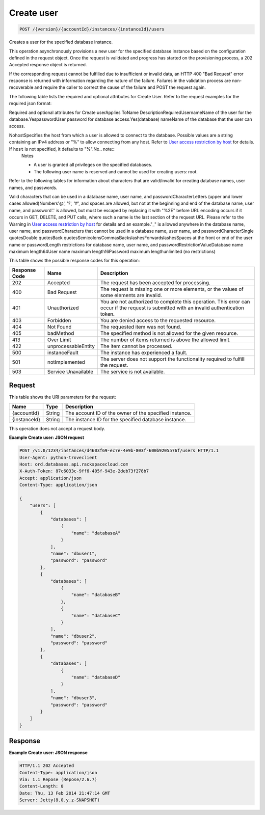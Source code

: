 
.. THIS OUTPUT IS GENERATED FROM THE WADL. DO NOT EDIT.

.. _api-operations-post-create-user-version-accountid-instances-instanceid-users:

Create user
^^^^^^^^^^^^^^^^^^^^^^^^^^^^^^^^^^^^^^^^^^^^^^^^^^^^^^^^^^^^^^^^^^^^^^^^^^^^^^^^

.. code::

    POST /{version}/{accountId}/instances/{instanceId}/users

Creates a user for the specified database instance.

This operation asynchronously provisions a new user for the specified database instance based on the configuration defined in the request object. Once the request is validated and progress has started on the provisioning process, a 202 Accepted response object is returned.

If the corresponding request cannot be fulfilled due to insufficient or invalid data, an HTTP 400 "Bad Request" error response is returned with information regarding the nature of the failure. Failures in the validation process are non-recoverable and require the caller to correct the cause of the failure and POST the request again.

The following table lists the required and optional attributes for Create User. Refer to the request examples for the required json format:

Required and optional attributes for Create userApplies ToName DescriptionRequiredUsernameName of the user for the                            database.YespasswordUser password for database                            access.Yes(database) nameName of the database that the user can access.

NohostSpecifies the host from which a user is allowed to connect to the database. Possible values are a string containing an IPv4 address or "%" to allow connecting from any host.                             Refer to `User access restriction by host <http://docs.rackspace.com/cdb/api/v1.0/cdb-devguide/content/user_access_restrict_by_host-dle387.html>`__ for details. If ``host`` is not specified, it defaults to "%".No.. note::
   Notes 
   
   *  A user is granted all privileges on the specified databases.
   *  The following user name is reserved and cannot be used for creating users: root.
   
   
   

Refer to the following tables for information about characters that are valid/invalid for creating database names, user names, and passwords.

Valid characters that can be used in a database name, user name, and passwordCharacterLetters (upper and lower cases allowed)Numbers'@', '?', '#', and spaces are allowed, but not at the beginning and end of the database name, user name, and password'.' is allowed, but must be escaped by replacing it with "%2E" before URL encoding occurs if it occurs in GET, DELETE,                             and PUT calls, where such a name is the last section of the request URL. Please refer to the Warning in `User access restriction by host <http://docs.rackspace.com/cdb/api/v1.0/cdb-devguide/content/user_access_restrict_by_host-dle387.html>`__ for details and an example."_" is allowed anywhere in the database name, user name, and passwordCharacters that cannot be used in a database name, user name, and passwordCharacterSingle quotesDouble quotesBack quotesSemicolonsCommasBackslashesForwardslashesSpaces at the front or end of the user name or passwordLength restrictions for database name, user name, and passwordRestrictionValueDatabase name maximum length64User name maximum length16Password maximum lengthunlimited (no restrictions)

This table shows the possible response codes for this operation:


+--------------------------+-------------------------+-------------------------+
|Response Code             |Name                     |Description              |
+==========================+=========================+=========================+
|202                       |Accepted                 |The request has been     |
|                          |                         |accepted for processing. |
+--------------------------+-------------------------+-------------------------+
|400                       |Bad Request              |The request is missing   |
|                          |                         |one or more elements, or |
|                          |                         |the values of some       |
|                          |                         |elements are invalid.    |
+--------------------------+-------------------------+-------------------------+
|401                       |Unauthorized             |You are not authorized   |
|                          |                         |to complete this         |
|                          |                         |operation. This error    |
|                          |                         |can occur if the request |
|                          |                         |is submitted with an     |
|                          |                         |invalid authentication   |
|                          |                         |token.                   |
+--------------------------+-------------------------+-------------------------+
|403                       |Forbidden                |You are denied access to |
|                          |                         |the requested resource.  |
+--------------------------+-------------------------+-------------------------+
|404                       |Not Found                |The requested item was   |
|                          |                         |not found.               |
+--------------------------+-------------------------+-------------------------+
|405                       |badMethod                |The specified method is  |
|                          |                         |not allowed for the      |
|                          |                         |given resource.          |
+--------------------------+-------------------------+-------------------------+
|413                       |Over Limit               |The number of items      |
|                          |                         |returned is above the    |
|                          |                         |allowed limit.           |
+--------------------------+-------------------------+-------------------------+
|422                       |unprocessableEntity      |The item cannot be       |
|                          |                         |processed.               |
+--------------------------+-------------------------+-------------------------+
|500                       |instanceFault            |The instance has         |
|                          |                         |experienced a fault.     |
+--------------------------+-------------------------+-------------------------+
|501                       |notImplemented           |The server does not      |
|                          |                         |support the              |
|                          |                         |functionality required   |
|                          |                         |to fulfill the request.  |
+--------------------------+-------------------------+-------------------------+
|503                       |Service Unavailable      |The service is not       |
|                          |                         |available.               |
+--------------------------+-------------------------+-------------------------+


Request
""""""""""""""""




This table shows the URI parameters for the request:

+--------------------------+-------------------------+-------------------------+
|Name                      |Type                     |Description              |
+==========================+=========================+=========================+
|{accountId}               |String                   |The account ID of the    |
|                          |                         |owner of the specified   |
|                          |                         |instance.                |
+--------------------------+-------------------------+-------------------------+
|{instanceId}              |String                   |The instance ID for the  |
|                          |                         |specified database       |
|                          |                         |instance.                |
+--------------------------+-------------------------+-------------------------+





This operation does not accept a request body.




**Example Create user: JSON request**


.. code::

    POST /v1.0/1234/instances/d4603f69-ec7e-4e9b-803f-600b9205576f/users HTTP/1.1
    User-Agent: python-troveclient
    Host: ord.databases.api.rackspacecloud.com
    X-Auth-Token: 87c6033c-9ff6-405f-943e-2deb73f278b7
    Accept: application/json
    Content-Type: application/json
    
    {
        "users": [
            {
                "databases": [
                    {
                        "name": "databaseA"
                    }
                ], 
                "name": "dbuser1", 
                "password": "password"
            }, 
            {
                "databases": [
                    {
                        "name": "databaseB"
                    }, 
                    {
                        "name": "databaseC"
                    }
                ], 
                "name": "dbuser2", 
                "password": "password"
            }, 
            {
                "databases": [
                    {
                        "name": "databaseD"
                    }
                ], 
                "name": "dbuser3", 
                "password": "password"
            }
        ]
    }
    


Response
""""""""""""""""










**Example Create user: JSON response**


.. code::

    HTTP/1.1 202 Accepted
    Content-Type: application/json
    Via: 1.1 Repose (Repose/2.6.7)
    Content-Length: 0
    Date: Thu, 13 Feb 2014 21:47:14 GMT
    Server: Jetty(8.0.y.z-SNAPSHOT)
    

